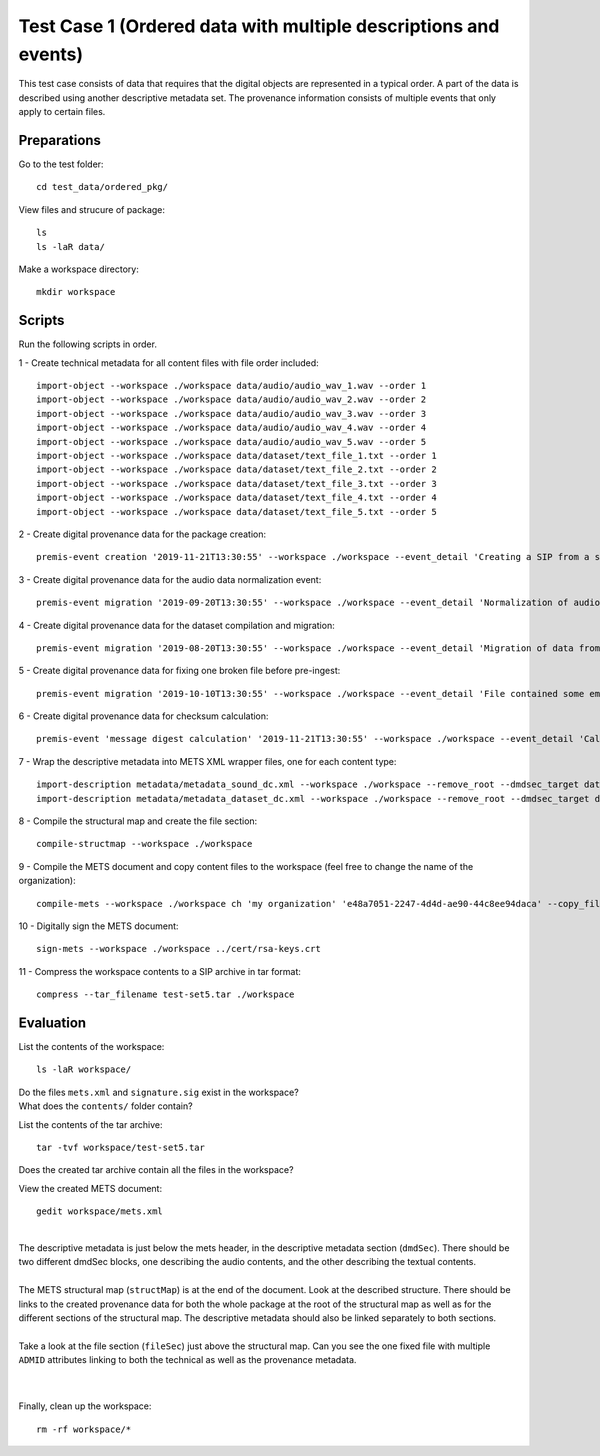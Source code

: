 Test Case 1 (Ordered data with multiple descriptions and events)
=============================

This test case consists of data that requires that the digital objects are represented in a typical order. A part of the data is described using another descriptive metadata set. The provenance information consists of multiple events that only apply to certain files.

Preparations
--------------

Go to the test folder::

    cd test_data/ordered_pkg/

View files and strucure of package::

    ls
    ls -laR data/

Make a workspace directory::

    mkdir workspace

Scripts
-------

Run the following scripts in order.

1 - Create technical metadata for all content files with file order included::

    import-object --workspace ./workspace data/audio/audio_wav_1.wav --order 1
    import-object --workspace ./workspace data/audio/audio_wav_2.wav --order 2
    import-object --workspace ./workspace data/audio/audio_wav_3.wav --order 3
    import-object --workspace ./workspace data/audio/audio_wav_4.wav --order 4
    import-object --workspace ./workspace data/audio/audio_wav_5.wav --order 5
    import-object --workspace ./workspace data/dataset/text_file_1.txt --order 1
    import-object --workspace ./workspace data/dataset/text_file_2.txt --order 2
    import-object --workspace ./workspace data/dataset/text_file_3.txt --order 3
    import-object --workspace ./workspace data/dataset/text_file_4.txt --order 4
    import-object --workspace ./workspace data/dataset/text_file_5.txt --order 5

2 - Create digital provenance data for the package creation::

    premis-event creation '2019-11-21T13:30:55' --workspace ./workspace --event_detail 'Creating a SIP from a structured data package' --event_outcome success --event_outcome_detail 'SIP created successfully using the pre-ingest tool' --agent_name 'Pre-Ingest tool' --agent_type software

3 - Create digital provenance data for the audio data normalization event::

    premis-event migration '2019-09-20T13:30:55' --workspace ./workspace --event_detail 'Normalization of audio file formats from Apple ProRes to WAVE' --event_outcome success --event_outcome_detail 'WAVE files created' --agent_name 'ffmpeg' --agent_type software --event_target data/audio

4 - Create digital provenance data for the dataset compilation and migration::

    premis-event migration '2019-08-20T13:30:55' --workspace ./workspace --event_detail 'Migration of data from format X to format Y' --event_outcome success --event_outcome_detail 'Dataset migrated' --agent_name 'MS Office' --agent_type software --event_target data/dataset

5 - Create digital provenance data for fixing one broken file before pre-ingest::

    premis-event migration '2019-10-10T13:30:55' --workspace ./workspace --event_detail 'File contained some embarassing errors that were fixed during the pre-ingest quality check' --event_outcome success --event_outcome_detail 'Contents fixed and file is now valid' --agent_name 'vim' --agent_type software --event_target data/dataset/text_file_2.txt

6 - Create digital provenance data for checksum calculation::

    premis-event 'message digest calculation' '2019-11-21T13:30:55' --workspace ./workspace --event_detail 'Calculating the MD5 checksum of the digital objects' --event_outcome success --event_outcome_detail 'MD5 checksum successfully calculated for all digital objects in the package' --agent_name 'Pre-Ingest tool' --agent_type software

7 - Wrap the descriptive metadata into METS XML wrapper files, one for each content type::

    import-description metadata/metadata_sound_dc.xml --workspace ./workspace --remove_root --dmdsec_target data/audio
    import-description metadata/metadata_dataset_dc.xml --workspace ./workspace --remove_root --dmdsec_target data/dataset

8 -  Compile the structural map and create the file section::

    compile-structmap --workspace ./workspace 

9 - Compile the METS document and copy content files to the workspace (feel free
to change the name of the organization)::

    compile-mets --workspace ./workspace ch 'my organization' 'e48a7051-2247-4d4d-ae90-44c8ee94daca' --copy_files --clean

10 - Digitally sign the METS document::

    sign-mets --workspace ./workspace ../cert/rsa-keys.crt

11 - Compress the workspace contents to a SIP archive in tar format::

    compress --tar_filename test-set5.tar ./workspace

Evaluation
----------

List the contents of the workspace::

    ls -laR workspace/

| Do the files ``mets.xml`` and ``signature.sig`` exist in the workspace?
| What does the ``contents/`` folder contain?

List the contents of the tar archive::

    tar -tvf workspace/test-set5.tar

Does the created tar archive contain all the files in the workspace?

View the created METS document::

    gedit workspace/mets.xml

|
| The descriptive metadata is just below the mets header, in the descriptive metadata section (``dmdSec``). There should be two different dmdSec blocks, one describing the audio contents, and the other describing the textual contents.
|
| The METS structural map (``structMap``) is at the end of the document. Look at the described structure. There should be links to the created provenance data for both the whole package at the root of the structural map as well as for the different sections of the structural map. The descriptive metadata should also be linked separately to both sections.
|
| Take a look at the file section (``fileSec``) just above the structural map. Can you see the one fixed file with multiple ``ADMID`` attributes linking to both the technical as well as the provenance metadata.
| 
|

Finally, clean up the workspace::

    rm -rf workspace/*
